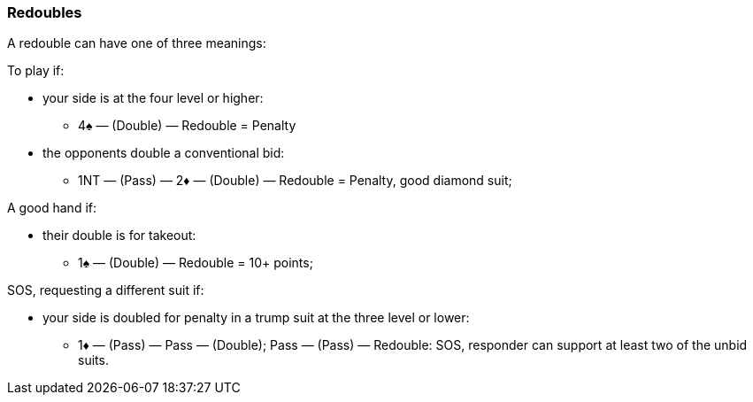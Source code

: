 ### Redoubles
A redouble can have one of three meanings:

To play if: 

* your side is at the four level or higher:
** 4♠ — (Double) — Redouble = Penalty
* the opponents double a conventional bid:
** 1NT — (Pass) — 2♦ — (Double) — Redouble = Penalty, good diamond suit;

A good hand if: 

* their double is for takeout:
** 1♠ — (Double) — Redouble = 10+ points;

SOS, requesting a different suit if:

* your side is doubled for penalty in a trump suit at the three level or lower:
** 1♦ — (Pass) — Pass — (Double); Pass — (Pass) — Redouble: SOS, responder can support at least two of the unbid suits.

